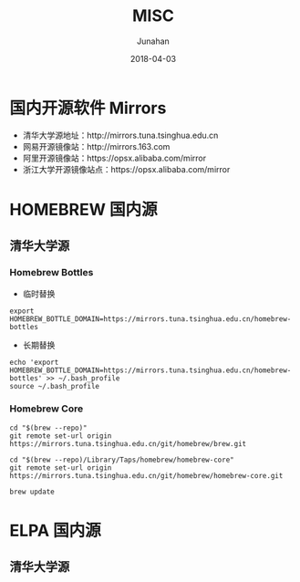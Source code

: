 #+TITLE: MISC
#+AUTHOR: Junahan
#+EMAIL: junahan@outlook.com
#+DATE: 2018-04-03

* 国内开源软件 Mirrors
- 清华大学源地址：http://mirrors.tuna.tsinghua.edu.cn
- 网易开源镜像站：http://mirrors.163.com
- 阿里开源镜像站：https://opsx.alibaba.com/mirror
- 浙江大学开源镜像站点：https://opsx.alibaba.com/mirror


* HOMEBREW 国内源

** 清华大学源

*** Homebrew Bottles
- 临时替换
#+BEGIN_SRC 
export HOMEBREW_BOTTLE_DOMAIN=https://mirrors.tuna.tsinghua.edu.cn/homebrew-bottles
#+END_SRC
- 长期替换
#+BEGIN_SRC 
echo 'export HOMEBREW_BOTTLE_DOMAIN=https://mirrors.tuna.tsinghua.edu.cn/homebrew-bottles' >> ~/.bash_profile
source ~/.bash_profile
#+END_SRC

*** Homebrew Core 
#+BEGIN_SRC
cd "$(brew --repo)"
git remote set-url origin https://mirrors.tuna.tsinghua.edu.cn/git/homebrew/brew.git

cd "$(brew --repo)/Library/Taps/homebrew/homebrew-core"
git remote set-url origin https://mirrors.tuna.tsinghua.edu.cn/git/homebrew/homebrew-core.git

brew update
#+END_SRC

* ELPA 国内源

** 清华大学源


